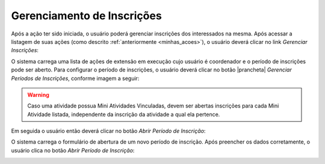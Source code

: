 Gerenciamento de Inscrições
---------------------------

Após a ação ter sido iniciada, o usuário poderá gerenciar inscrições dos
interessados na mesma. Após acessar a listagem de suas ações (como descrito :ref:`anteriormente <minhas_acoes>`),
o usuário deverá clicar no link *Gerenciar Inscrições*:

.. image:: /_static/img/extensao/gerenciamento/inscricoes/gerenciar.png

O sistema carrega uma lista de ações de extensão em execução cujo usuário é coordenador e o período de
inscrições pode ser aberto. Para configurar o período de inscrições, o usuário deverá clicar no botão |prancheta|
*Gerenciar Períodos de Inscrições*, conforme imagem a seguir:

.. image:: /_static/img/extensao/gerenciamento/inscricoes/gerenciar-periodo.png

.. warning::
    Caso uma atividade possua Mini Atividades Vinculadas, devem ser abertas inscrições para cada Mini Atividade
    listada, independente da inscrição da atividade a qual ela pertence.

Em seguida o usuário então deverá clicar no botão *Abrir Período de Inscrição*:

.. image:: /_static/img/extensao/gerenciamento/inscricoes/abrir-periodo-inscricao.png

O sistema carrega o formulário de abertura de um novo período de inscrição. Após preencher os dados corretamente,
o usuário clica no botão *Abrir Período de Inscrição*:

.. image:: /_static/img/extensao/gerenciamento/inscricoes/periodo-inscricao-form1.png

.. image:: /_static/img/extensao/gerenciamento/inscricoes/periodo-inscricao-form2.png


.. raw:: latex

    \newpage
